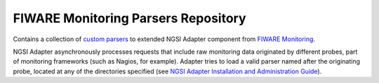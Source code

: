======================================
 FIWARE Monitoring Parsers Repository
======================================

Contains a collection of `custom parsers`__ to extended NGSI Adapter component
from `FIWARE Monitoring`_.

NGSI Adapter asynchronously processes requests that include raw monitoring data
originated by different probes, part of monitoring frameworks (such as Nagios,
for example). Adapter tries to load a valid parser named after the originating
probe, located at any of the directories specified (see
`NGSI Adapter Installation and Administration Guide`_).

__ `NGSI Adapter parsers`_


.. REFERENCES

.. _FIWARE Monitoring: https://github.com/telefonicaid/fiware-monitoring
.. _NGSI Adapter parsers: https://github.com/telefonicaid/fiware-monitoring/blob/master/doc/manuals/user/index.rst#ngsi-adapter-parsers
.. _NGSI Adapter Installation and Administration Guide: https://github.com/telefonicaid/fiware-monitoring/tree/master/doc/manuals/admin/index.rst
